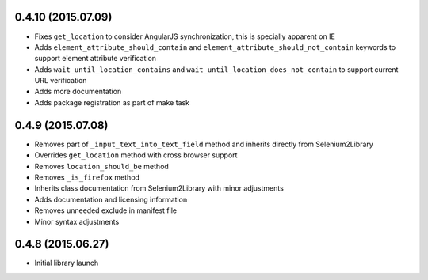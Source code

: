 0.4.10 (2015.07.09)
==================

* Fixes ``get_location`` to consider AngularJS synchronization, this is specially apparent on IE
* Adds ``element_attribute_should_contain`` and ``element_attribute_should_not_contain`` keywords to support element attribute verification
* Adds ``wait_until_location_contains`` and ``wait_until_location_does_not_contain`` to support current URL verification
* Adds more documentation
* Adds package registration as part of make task

0.4.9 (2015.07.08)
==================

* Removes part of ``_input_text_into_text_field`` method and inherits directly from Selenium2Library
* Overrides ``get_location`` method with cross browser support
* Removes ``location_should_be`` method
* Removes ``_is_firefox`` method
* Inherits class documentation from Selenium2Library with minor adjustments
* Adds documentation and licensing information
* Removes unneeded exclude in manifest file
* Minor syntax adjustments

0.4.8 (2015.06.27)
==================

* Initial library launch
